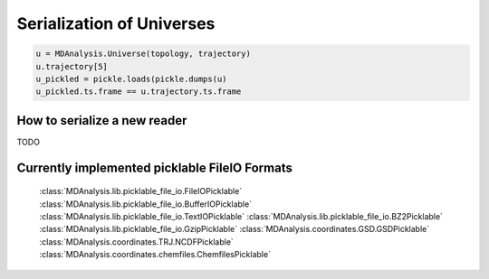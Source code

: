 .. Contains the formatted docstrings for the serialization of universe located 
.. mainly in 'MDAnalysis/libs/pickle_file_io.py'
.. _serialization:

*********************************************************
Serialization of Universes
*********************************************************

.. module:: MDAnalysis.libs.picklable_file_io


.. code-block:: python

    u = MDAnalysis.Universe(topology, trajectory)
    u.trajectory[5]
    u_pickled = pickle.loads(pickle.dumps(u)
    u_pickled.ts.frame == u.trajectory.ts.frame

.. _how_to_serialize_a_new_reader:

How to serialize a new reader
-----------------------------

TODO


.. _implemented-fileio:

Currently implemented picklable FileIO Formats
----------------------------------------------

    :class:`MDAnalysis.lib.picklable_file_io.FileIOPicklable`
    :class:`MDAnalysis.lib.picklable_file_io.BufferIOPicklable`
    :class:`MDAnalysis.lib.picklable_file_io.TextIOPicklable`
    :class:`MDAnalysis.lib.picklable_file_io.BZ2Picklable`
    :class:`MDAnalysis.lib.picklable_file_io.GzipPicklable`
    :class:`MDAnalysis.coordinates.GSD.GSDPicklable`
    :class:`MDAnalysis.coordinates.TRJ.NCDFPicklable`
    :class:`MDAnalysis.coordinates.chemfiles.ChemfilesPicklable`
